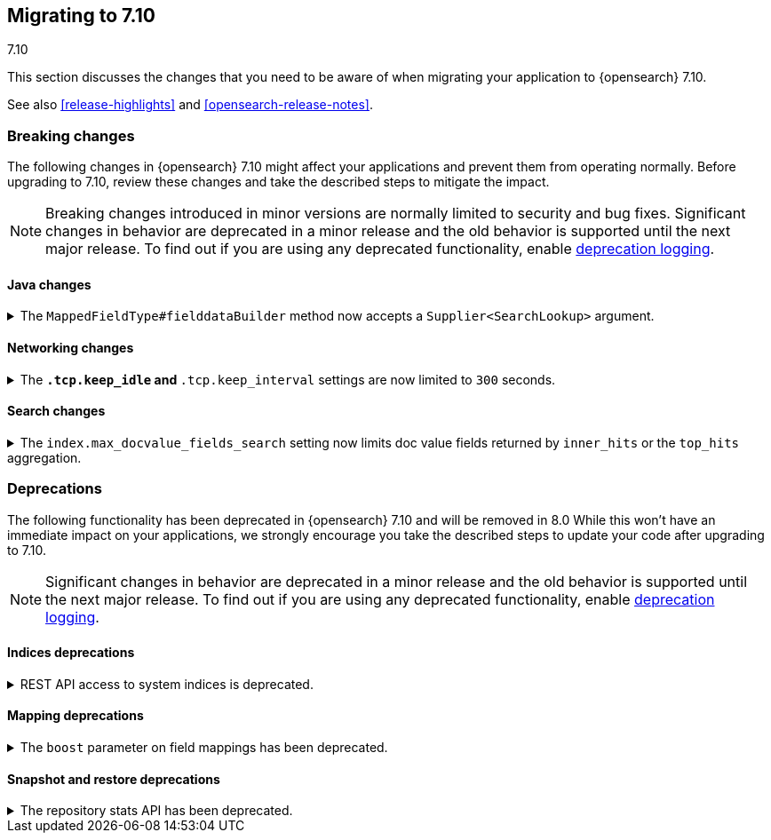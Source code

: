 [[migrating-7.10]]
== Migrating to 7.10
++++
<titleabbrev>7.10</titleabbrev>
++++

This section discusses the changes that you need to be aware of when migrating
your application to {opensearch} 7.10.

See also <<release-highlights>> and <<opensearch-release-notes>>.

// * <<breaking_710_blah_changes>>
// * <<breaking_710_blah_changes>>

//NOTE: The notable-breaking-changes tagged regions are re-used in the
//Installation and Upgrade Guide



[discrete]
[[breaking-changes-7.10]]
=== Breaking changes

The following changes in {opensearch} 7.10 might affect your applications
and prevent them from operating normally.
Before upgrading to 7.10, review these changes and take the described steps
to mitigate the impact.

NOTE: Breaking changes introduced in minor versions are
normally limited to security and bug fixes.
Significant changes in behavior are deprecated in a minor release and
the old behavior is supported until the next major release.
To find out if you are using any deprecated functionality,
enable <<deprecation-logging, deprecation logging>>.


//tag::notable-breaking-changes[]

[discrete]
[[breaking_710_java_changes]]
==== Java changes

[[supplier-searchlookup-arg]]
.The `MappedFieldType#fielddataBuilder` method now accepts a `Supplier<SearchLookup>` argument.
[%collapsible]
====
*Details* +
To support future feature development, the existing
`MappedFieldType#fielddataBuilder` method now accepts a new
`Supplier<SearchLookup>` argument.

*Impact* +
If you develop or maintain a mapper plugin, update your implementation of the
`MappedFieldType#fielddataBuilder` method to accommodate the new signature.
====

[discrete]
[[breaking_710_networking_changes]]
==== Networking changes

[keep-idle-and-keep-internal-limits]
.The `*.tcp.keep_idle` and `*.tcp.keep_interval` settings are now limited to `300` seconds.
[%collapsible]
====
*Details* +
The `{network,transport,http}.tcp.keep_idle` and
`{network,transport,http}.tcp.keep_interval` settings now have a maximum
value of `300` seconds, equivalent to 5 minutes.

*Impact* +
If specified, ensure the `{network,transport,http}.tcp.keep_idle` and
`{network,transport,http}.tcp.keep_interval` settings do not exceed `300`
seconds. Setting `{network,transport,http}.tcp.keep_idle` or
`{network,transport,http}.tcp.keep_interval` to a value greater than `300`
seconds in `elasticsearch.yml` will result in an error on startup.
====

[discrete]
[[breaking_710_search_changes]]
==== Search changes

[[max-doc-value-field-search-limits]]
.The `index.max_docvalue_fields_search` setting now limits doc value fields returned by `inner_hits` or the `top_hits` aggregation.
[%collapsible]
====
*Details* +
The `index.max_docvalue_fields_search` setting limits the number of doc value
fields retrieved by a search. Previously, this setting applied only to doc value
fields returned by the `docvalue_fields` parameter in a top-level search. The
setting now also applies to doc value fields returned by an `inner_hits` section
or `top_hits` aggregation.

*Impact* +
If you use `inner_hits` or the `top_hits` aggregation, ensure
`index.max_docvalue_fields_search` is configured correctly for your use case.
====

//end::notable-breaking-changes[]

[discrete]
[[deprecated-7.10]]
=== Deprecations

The following functionality has been deprecated in {opensearch} 7.10
and will be removed in 8.0
While this won't have an immediate impact on your applications,
we strongly encourage you take the described steps to update your code
after upgrading to 7.10.

NOTE: Significant changes in behavior are deprecated in a minor release and
the old behavior is supported until the next major release.
To find out if you are using any deprecated functionality,
enable <<deprecation-logging, deprecation logging>>.

[discrete]
[[breaking_710_indices_changes]]
==== Indices deprecations

[[bc-deprecate-rest-api-access-to-system-indices]]
.REST API access to system indices is deprecated.
[%collapsible]
====
*Details* +
We are deprecating REST API access to system indices. Most REST API requests
that attempt to access system indices will return the following deprecation
warning:

[source,text]
----
this request accesses system indices: [.system_index_name], but in a future
major version, direct access to system indices will be prevented by default
----

The following REST API endpoints access system indices as part of their
implementation and will not return the deprecation warning:

* `GET _cluster/health`
* `GET {index}/_recovery`
* `GET _cluster/allocation/explain`
* `GET _cluster/state`
* `POST _cluster/reroute`
* `GET {index}/_stats`
* `GET {index}/_segments`
* `GET {index}/_shard_stores`
* `GET _cat/[indices,aliases,health,recovery,shards,segments]`

*Impact* +
To avoid deprecation warnings, do not use unsupported REST APIs to access system
indices.
====

[discrete]
[[breaking_710_mapping_changes]]
==== Mapping deprecations

[[mapping-boosts]]
.The `boost` parameter on field mappings has been deprecated.
[%collapsible]
====
*Details* +
Index-time boosts have been deprecated since the 5.x line, but it is still possible
to declare field-specific boosts in the mappings.  This is now deprecated as well,
and will be removed entirely in 8.0.0.  Mappings containing field boosts will continue
to work in 7.x but will emit a deprecation warning.

*Impact* +
The `boost` setting should be removed from templates and mappings. Use boosts
directly on queries instead.
====

[discrete]
[[breaking_710_snapshot_restore_changes]]
==== Snapshot and restore deprecations

[[respository-stats-api-deprecated]]
.The repository stats API has been deprecated.
[%collapsible]
====
*Details* +
The repository stats API was introduced as an experimental API in 7.8.0. The
{ref}/repositories-metering-apis.html[repositories metering APIs] now replace the
repository stats API. The repository stats API has been deprecated and will be
removed in 8.0.0.

*Impact* +
Use the {ref}/repositories-metering-apis.html[repositories metering APIs].
Discontinue use of the repository stats API.
====
